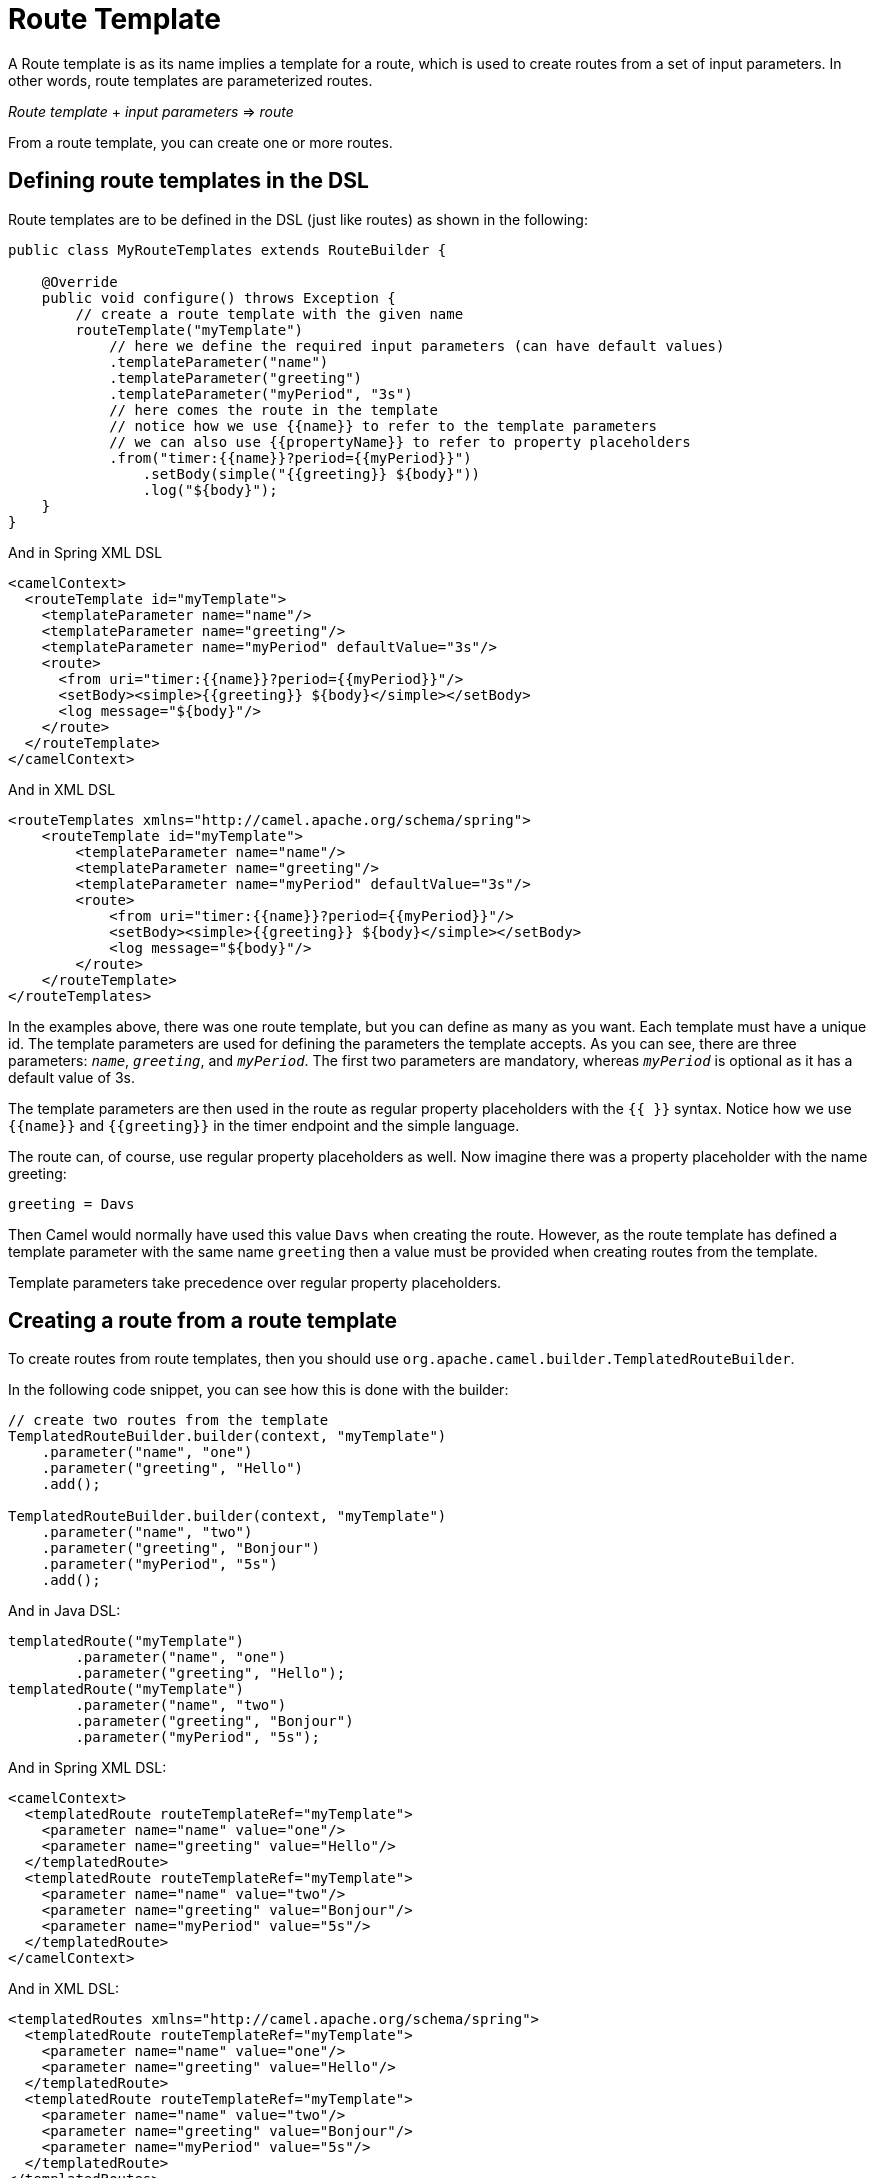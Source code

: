 = Route Template

A Route template is as its name implies a template for a route, which is used
to create routes from a set of input parameters. In other words,
route templates are parameterized routes.

_Route template_ + _input parameters_ => _route_

From a route template, you can create one or more routes.

== Defining route templates in the DSL

Route templates are to be defined in the DSL (just like routes) as shown in the following:

[source,java]
----
public class MyRouteTemplates extends RouteBuilder {

    @Override
    public void configure() throws Exception {
        // create a route template with the given name
        routeTemplate("myTemplate")
            // here we define the required input parameters (can have default values)
            .templateParameter("name")
            .templateParameter("greeting")
            .templateParameter("myPeriod", "3s")
            // here comes the route in the template
            // notice how we use {{name}} to refer to the template parameters
            // we can also use {{propertyName}} to refer to property placeholders
            .from("timer:{{name}}?period={{myPeriod}}")
                .setBody(simple("{{greeting}} ${body}"))
                .log("${body}");
    }
}
----

And in Spring XML DSL

[source,xml]
----
<camelContext>
  <routeTemplate id="myTemplate">
    <templateParameter name="name"/>
    <templateParameter name="greeting"/>
    <templateParameter name="myPeriod" defaultValue="3s"/>
    <route>
      <from uri="timer:{{name}}?period={{myPeriod}}"/>
      <setBody><simple>{{greeting}} ${body}</simple></setBody>
      <log message="${body}"/>
    </route>
  </routeTemplate>
</camelContext>
----

And in XML DSL

[source,xml]
----
<routeTemplates xmlns="http://camel.apache.org/schema/spring">
    <routeTemplate id="myTemplate">
        <templateParameter name="name"/>
        <templateParameter name="greeting"/>
        <templateParameter name="myPeriod" defaultValue="3s"/>
        <route>
            <from uri="timer:{{name}}?period={{myPeriod}}"/>
            <setBody><simple>{{greeting}} ${body}</simple></setBody>
            <log message="${body}"/>
        </route>
    </routeTemplate>
</routeTemplates>
----

In the examples above, there was one route template, but you can define as many as you want.
Each template must have a unique id. The template parameters are used for defining the parameters
the template accepts. As you can see, there are three parameters: `_name_`, `_greeting_`, and `_myPeriod_`. The first two
parameters are mandatory, whereas `_myPeriod_` is optional as it has a default value of 3s.

The template parameters are then used in the route as regular property placeholders with the `{{ }}` syntax.
Notice how we use `{\{name}}` and `{\{greeting}}` in the timer endpoint and the simple language.

The route can, of course, use regular property placeholders as well.
Now imagine there was a property placeholder with the name greeting:

[source,properties]
----
greeting = Davs
----

Then Camel would normally have used this value `Davs` when creating the route. However, as the route template
has defined a template parameter with the same name `greeting` then a value must be provided when
creating routes from the template.

Template parameters take precedence over regular property placeholders.

== Creating a route from a route template

To create routes from route templates, then you should use `org.apache.camel.builder.TemplatedRouteBuilder`.

In the following code snippet, you can see how this is done with the builder:

[source,java]
----
// create two routes from the template
TemplatedRouteBuilder.builder(context, "myTemplate")
    .parameter("name", "one")
    .parameter("greeting", "Hello")
    .add();

TemplatedRouteBuilder.builder(context, "myTemplate")
    .parameter("name", "two")
    .parameter("greeting", "Bonjour")
    .parameter("myPeriod", "5s")
    .add();
----

And in Java DSL:

[source,java]
----
templatedRoute("myTemplate")
        .parameter("name", "one")
        .parameter("greeting", "Hello");
templatedRoute("myTemplate")
        .parameter("name", "two")
        .parameter("greeting", "Bonjour")
        .parameter("myPeriod", "5s");
----

And in Spring XML DSL:

[source,xml]
----
<camelContext>
  <templatedRoute routeTemplateRef="myTemplate">
    <parameter name="name" value="one"/>
    <parameter name="greeting" value="Hello"/>
  </templatedRoute>
  <templatedRoute routeTemplateRef="myTemplate">
    <parameter name="name" value="two"/>
    <parameter name="greeting" value="Bonjour"/>
    <parameter name="myPeriod" value="5s"/>
  </templatedRoute>
</camelContext>
----

And in XML DSL:

[source,xml]
----
<templatedRoutes xmlns="http://camel.apache.org/schema/spring">
  <templatedRoute routeTemplateRef="myTemplate">
    <parameter name="name" value="one"/>
    <parameter name="greeting" value="Hello"/>
  </templatedRoute>
  <templatedRoute routeTemplateRef="myTemplate">
    <parameter name="name" value="two"/>
    <parameter name="greeting" value="Bonjour"/>
    <parameter name="myPeriod" value="5s"/>
  </templatedRoute>
</templatedRoutes>
----

And in YAML DSL:

[source,yaml]
----
- templatedRoute:
    routeTemplateRef: "myTemplate"
    parameters:
      - name: "name"
        value: "one"
      - name: "greeting"
        value: "Hello"
- templatedRoute:
    routeTemplateRef: "myTemplate"
    parameters:
      - name: "name"
        value: "two"
      - name: "greeting"
        value: "Bonjour"
      - name: "myPeriod"
        value: "5s"
----

The returned value from `add` is the route id of the new route that was added.
However `null` is returned if the route is not yet created and added, which can happen if `CamelContext` is
not started yet.

If no route id is provided, then Camel will auto assign a route id. In the example above then Camel would
assign route ids such as `route1`, `route2` to these routes.

If you want to specify a route id, then use `routeId` as follows, where the id is set to myCoolRoute:

[source,java]
----
TemplatedRouteBuilder.builder(context, "myTemplate")
    .routeId("myCoolRoute")
    .parameter("name", "one")
    .parameter("greeting", "hello")
    .parameter("myPeriod", "5s")
    .add();
----

And in Java DSL:

[source,java]
----
templatedRoute("myTemplate")
        .routeId("myCoolRoute")
        .parameter("name", "one")
        .parameter("greeting", "hello")
        .parameter("myPeriod", "5s");
----

And in Spring XML DSL:

[source,xml]
----
<camelContext>
  <templatedRoute routeTemplateRef="myTemplate" routeId="myCoolRoute">
    <parameter name="name" value="one"/>
    <parameter name="greeting" value="hello"/>
    <parameter name="myPeriod" value="5s"/>
  </templatedRoute>
</camelContext>
----

And in XML DSL:

[source,xml]
----
<templatedRoutes xmlns="http://camel.apache.org/schema/spring">
  <templatedRoute routeTemplateRef="myTemplate" routeId="myCoolRoute">
    <parameter name="name" value="one"/>
    <parameter name="greeting" value="hello"/>
    <parameter name="myPeriod" value="5s"/>
  </templatedRoute>
</templatedRoutes>
----

And in YAML DSL:

[source,yaml]
----
- templatedRoute:
    routeTemplateRef: "myTemplate"
    route-id: "myCoolRoute"
    parameters:
      - name: "name"
        value: "one"
      - name: "greeting"
        value: "hello"
      - name: "myPeriod"
        value: "5s"
----

=== Using template parameters with Java DSL simple builder

When using Java DSL and simple language, then beware that you should
not use the _simple fluent builder_ when defining the simple expressions/predicates.

For example, given the following route template in Java DSL:

[source,java]
----
public class MyRouteTemplates extends RouteBuilder {

    @Override
    public void configure() throws Exception {
        routeTemplate("myTemplate")
            .templateParameter("name")
            .templateParameter("color")
            .from("direct:{{name}}")
                .choice()
                    .when(simple("{{color}}").isEqualTo("red"))
                        .to("direct:red")
                    .otherwise()
                        .to("color:other")
                .end();
    }
}
----

Then notice how the simple predicate is using _simple fluent builder_ `simple("{\{color}}").isEqualTo("red")`.
This is **not supported** with route templates and would not work when creating multiple routes from the template.

Instead, the simple expression should be a literal String value _only_ as follows:
----
    .when(simple("'{{color}}' == 'red'")
----

=== Using hardcoded node IDs in route templates

If route templates contain hardcoded node IDs, then routes created from templates will use the same IDs.
Therefore, if two or more routes are created from the same template, you will have _duplicate id detected_ error.

Given the route template below, then it has hardcoded ID (`_new-order_`) in node calling the http services.

[source,java]
----
public class MyRouteTemplates extends RouteBuilder {

    @Override
    public void configure() throws Exception {
        routeTemplate("orderTemplate")
            .templateParameter("queue")
            .from("jms:{{queue}}")
                .to("http:orderserver.acme.com/neworder").id("new-order")
                .log("Processing order");
    }
}
----

When creating routes from templates, you can then provide a _prefix_ which is used for all node IDs.
This allows to create 2 or more routes without _duplicate id_ errors.

For example in the following, we create a new route `_myCoolRoute_` from the `_myTemplate_` template, and
use a prefix of `_web_`.

And in Java DSL

[source,java]
----
templatedRoute("orderTemplate")
        .routeId("webOrder")
        .prefixId("web")
        .parameter("queue", "order.web");
----

Then we can create a 2nd route:

[source,java]
----
templatedRoute("orderTemplate")
        .routeId("ftpOrder")
        .prefixId("ftp")
        .parameter("queue", "order.ftp");
----

And in Spring XML DSL:

[source,xml]
----
<camelContext>
  <templatedRoute routeTemplateRef="orderTemplate" routeId="webOrder" prefixId="web">
    <parameter name="queue" value="web"/>
  </templatedRoute>
</camelContext>
----

And in XML DSL:

[source,xml]
----
<templatedRoutes xmlns="http://camel.apache.org/schema/spring">
  <templatedRoute routeTemplateRef="orderTemplate" routeId="webOrder" prefixId="web">
    <parameter name="queue" value="web"/>
  </templatedRoute>
</templatedRoutes>
----

And in YAML DSL:

[source,yaml]
----
- templatedRoute:
    routeTemplateRef: "orderTemplate"
    route-id: "webOrder"
    prefix-id: "web"
    parameters:
      - name: "queue"
        value: "web"
----

== Binding beans to route template

The route template allows binding beans that are locally scoped and only used as part of creating routes from the template.
This allows using the same template to create multiple routes, where beans are local (private) for each created route.

For example, given the following route template where we use `templateBean` to set up the local bean as shown:

[source,java]
----
routeTemplate("s3template")
    .templateParameter("region")
    .templateParameter("bucket")
    .templateBean("myClient", S3Client.class, rtc ->
            S3Client.builder().region(rtc.getProperty("region", Region.class)).build();
    )
    .from("direct:s3-store")
     // must refer to the bean with {{myClient}}
    .to("aws2-s3:{{bucket}}?amazonS3Client=#{{myClient}}")
----

The template has two parameters to specify the AWS region and the S3 bucket. To connect to S3
then a `software.amazon.awssdk.services.s3.S3Client` bean is necessary.

To create this bean, we specify this with the `templateBean` DSL where we specify the bean id as `myClient`.
The type of the bean can be specified (`S3Client.class`), however, it is optional
(can be used if you need to let beans be discovered by type and not by name).

This ensures that the code creating the bean is executed later (when Camel is creating a route from the template),
then the code must be specified as a _supplier_. Because we want during creation of the bean access to template parameters,
we use a Camel `BeanSupplier` which gives access to `RouteTemplateContext` that is the `_rtc_` variable in the code above.

IMPORTANT: The local bean with id `myClient` *must* be referred to using Camel's property placeholder syntax, eg `{\{myClient}}`
in the route template, as shown above with the _to_ endpoint. This is because the local
bean must be made unique and Camel will internally re-assign the bean id to use a unique id instead of `myClient`. And this is done with the help
of the property placeholder functionality.

If multiple routes are created from this template, then each of the created routes have their own
`S3Client` bean created.

=== Binding beans to route templates from template builder

The `TemplatedRouteBuilder` also allows to bind local beans (which allows specifying those beans) when
creating routes from existing templates.

Suppose the route template below is defined in XML:
[source,xml]
----
<camelContext>
  <routeTemplate id="s3template">
    <templateParameter name="region"/>
    <templateParameter name="bucket"/>
    <route>
      <from uri="direct:s3-store"/>
      <to uri="aws2-s3:{{bucket}}?amazonS3Client=#{{myClient}}"/>
    </route>
  </routeTemplate>
</camelContext>
----

The template has no bean bindings for `#{\{myClient}}` which would be required for creating the template.

When creating routes form the template via `TemplatedRouteBuilder` then you can provide the bean binding
if you desire the bean to be locally scoped (not shared with others):

[source,java]
----
TemplatedRouteBuilder.builder(context, "s3template")
    .parameter("region", "US-EAST-1")
    .parameter("bucket", "myBucket")
    .bean("myClient", S3Client.class,
                S3Client.builder()
                    .region(rtc.getProperty("region", Region.class))
                    .build())
    .routeId("mys3route")
    .add();
----

As you can see the binding is similar to when using `templateBean` directly in the route template.

And in Java DSL:

[source,java]
----
templatedRoute("s3template")
        .parameter("region", "US-EAST-1")
        .parameter("bucket", "myBucket")
        .bean("myClient", S3Client.class,
                rtc -> S3Client.builder() // <1>
                    .region(rtc.getProperty("region", Region.class))
                    .build())
        .routeId("mys3route");
----
<1> Note that the third parameter of the `bean` method is not directly the bean but rather a factory method that will be used to create the bean, here we use a lambda expression as factory method.

And in XML DSL:

[source,xml]
----
  <templatedRoute routeTemplateRef="s3template" routeId="mys3route">
    <parameter name="region" value="US-EAST-1"/>
    <parameter name="bucket" value="myBucket"/>
    <bean name="myClient" type="software.amazon.awssdk.services.s3.S3Client"
          scriptLanguage="groovy"> <!--1-->
        <script>
            import software.amazon.awssdk.services.s3.S3Client
            S3Client.builder()
                .region(rtc.getProperty("region", Region.class))
                .build()
        </script>
    </bean>
  </templatedRoute>
----
<1> For non-Java DSL, in case of a complex bean factory, you can still rely on a language like `groovy` to define your bean factory inside a `script` element.

And in YAML DSL:

[source,yaml]
----
- templatedRoute:
    routeTemplateRef: "s3template"
    routeId: "mys3route"
    parameters:
      - name: "region"
        value: "US-EAST-1"
      - name: "bucket"
        value: "myBucket"
    beans:
      - name: "myClient"
        type: "software.amazon.awssdk.services.s3.S3Client"
        scriptLanguage: "groovy"
        script: | # <1>
            import software.amazon.awssdk.services.s3.S3Client
            S3Client.builder()
                .region(rtc.getProperty("region", Region.class))
                .build()
----
<1> For non-Java DSL, in case of a complex bean factory, you can still rely on a language like `groovy` to define your bean factory as value of the `script` key.

Instead of binding the beans from the template builder, you could also create the bean outside the template,
and bind it by reference.

[source,java]
----

final S3Client myClient = S3Client.builder().region(Region.US_EAST_1).build();

TemplatedRouteBuilder.builder(context, "s3template")
    .parameter("region", Region.US_EAST_1)
    .parameter("bucket", "myBucket")
    .bean("myClient", myClient)
    .routeId("mys3route")
    .add();
----

And in Java DSL:

[source,java]
----
templatedRoute("s3template")
        .parameter("region", "US-EAST-1")
        .parameter("bucket", "myBucket")
        .bean("myClient", S3Client.class, rtc -> myClient)
        .routeId("mys3route");
----

You should prefer to create the local beans directly from within the template (if possible) because this
ensures the route template has this out of the box. Otherwise, the bean must be created or provided every time
a new route is created from the route template. However, the latter gives freedom to create the bean in any other custom way.

=== Binding beans to route templates using bean types

You can create a local bean by referring to a fully qualified class name which Camel will use to create
a new local bean instance. When using this, the created bean is created via default constructor of the class.

The bean instance can be configured with properties via getter/setter style.
The previous example with creating the AWS S3Client would not support this kind as this uses _fluent builder_ pattern (not getter/setter).

TIP: In *Camel 4.6* onwards, you can also use constructor arguments for beans

So suppose we have a class as follows:

[source,java]
----
public class MyBar {
    private String name;
    private String address;

    // getter/setter omitted

    public String location() {
        return "The bar " + name + " is located at " + address;
    }
}
----

Then we can use the `MyBar` class as a local bean in a route template as follows:

[source,java]
----
routeTemplate("barTemplate")
    .templateParameter("bar")
    .templateParameter("street")
    .templateBean("myBar")
        .typeClass("com.foo.MyBar")
        .property("name", "{{bar}}")
        .property("address", "{{street}}")
    .end()
    .from("direct:going-out")
    .to("bean:{{myBar}}")
----

With Java DSL, you can also refer to the bean class using type safe way:

[source,java]
----
.templateBean("myBar")
    .typeClass(MyBar.class)
    .property("name", "{{bar}}")
    .property("address", "{{street}}")
.end()
----

In XML DSL you would do:

[source,xml]
----
<camelContext xmlns="http://camel.apache.org/schema/spring">
    <routeTemplate id="myBar">
        <templateParameter name="bar"/>
        <templateParameter name="street"/>
        <templateBean name="myBean" type="#class:com.foo.MyBar">
            <properties>
                <property key="name" value="{{bar}}"/>
                <property key="address" value="{{street}}"/>
            </properties>
        </templateBean>
        <route>
            <from uri="direct:going-out"/>
            <to uri="bean:{{myBar}}"/>
        </route>
    </routeTemplate>
</camelContext>
----

=== Binding beans to route templates using scripting languages

You can use scripting languages like groovy, java, mvel to create the bean.
This allows defining route templates with the scripting language built-in (such as groovy).

For example, creating the AWS S3 client can be done as shown in Java (with inlined groovy code):

[source,java]
----
routeTemplate("s3template")
    .templateParameter("region")
    .templateParameter("bucket")
    .templateBean("myClient", "groovy",
            "software.amazon.awssdk.services.s3.S3Client.S3Client.builder()
            .region(rtc.getProperty("region", Region.class))
            .build()"
    )
    .from("direct:s3-store")
     // must refer to the bean with {{myClient}}
    .to("aws2-s3:{{bucket}}?amazonS3Client=#{{myClient}}")
----

The groovy code can be externalized into a file on the classpath or file system, by using `resource:` as prefix, such as:

[source,java]
----
routeTemplate("s3template")
    .templateParameter("region")
    .templateParameter("bucket")
    .templateBean("myClient", "groovy", "resource:classpath:s3bean.groovy")
    .from("direct:s3-store")
     // must refer to the bean with {{myClient}}
    .to("aws2-s3:{{bucket}}?amazonS3Client=#{{myClient}}")
----

Then create the file `s3bean.groovy` in the classpath root:

[source,groovy]
----
import software.amazon.awssdk.services.s3.S3Client
S3Client.builder()
    .region(rtc.getProperty("region", Region.class))
    .build()
----

The route template in XML DSL can then also use groovy language to create the bean as follows:

[source,xml]
----
<camelContext>
  <routeTemplate id="s3template">
    <templateParameter name="region"/>
    <templateParameter name="bucket"/>
    <templateBean name="myClient" type="groovy">
        <script>
            import software.amazon.awssdk.services.s3.S3Client
            S3Client.builder()
                .region(rtc.getProperty("region", Region.class))
                .build()
        </script>
    </templateBean>
    <route>
      <from uri="direct:s3-store"/>
      <to uri="aws2-s3:{{bucket}}?amazonS3Client=#{{myClient}}"/>
    </route>
  </routeTemplate>
</camelContext>
----

Notice how the groovy code can be inlined directly in the route template in XML also. Of course, you can also externalize
the bean creation code to an external file, by using `resource:` as prefix:

[source,xml]
----
<camelContext>
  <routeTemplate id="s3template">
    <templateParameter name="region"/>
    <templateParameter name="bucket"/>
    <templateBean name="myClient" type="groovy">
        <script>resource:classpath:s3bean.groovy</script>
    </templateBean>
    <route>
      <from uri="direct:s3-store"/>
      <to uri="aws2-s3:{{bucket}}?amazonS3Client=#{{myClient}}"/>
    </route>
  </routeTemplate>
</camelContext>
----

The languages supported are:

[width="100%",cols="2s,8",options="header"]
|===
| Type | Description
| bean | Calling a method on a Java class to create the bean.
| groovy | Using a groovy script to create the bean.
| java | Java code which is runtime compiled (using jOOR library) to create the bean.
| mvel | To use a Mvel template script to create the bean.
| ognl | To use OGNL template script to create the bean.
| _name_ | To use a third-party language by the given `_name_` to create the bean.
|===

Camel will bind `RouteTemplateContext` as the root object with name `rtc` when evaluating the script.
This means you can get access to all the information from `RouteTemplateContext` and `CamelContext` via `rtc`.

This is what we have done in the scripts in the previous examples where we get hold of a template parameter with:

[source,groovy]
----
    rtc.getProperty('region', String.class)
----

To get access to `CamelContext` you can do:

[source,groovy]
----
    var cn = rtc.getCamelContext().getName()
----

The most powerful languages to use are groovy and java. The other languages are limited in flexibility
as they are not complete programming languages, but are more suited for templating needs.

It is recommended to either use groovy or java, if creating the local bean requires coding,
and the route templates are not defined using Java code.

The bean language can be used when creating the local bean from an existing Java method (static or not-static method),
and the route templates are not defined using Java code.

For example suppose there is a class named `com.foo.MyAwsHelper` that has a method called `createS3Client`
then you can call this method from the route template in XML DSL:

[source,xml]
----
<camelContext>
  <routeTemplate id="s3template">
    <templateParameter name="region"/>
    <templateParameter name="bucket"/>
    <templateBean name="myClient" type="bean">
        <script>com.foo.MyAwsHelper?method=createS3Client</script>
    </templateBean>
    <route>
      <from uri="direct:s3-store"/>
      <to uri="aws2-s3:{{bucket}}?amazonS3Client=#{{myClient}}"/>
    </route>
  </routeTemplate>
</camelContext>
----

The method signature of createS3Client must then have one parameter for the `RouteTemplateContext` as shown:

[source,java]
----
public static S3Client createS3Client(RouteTemplateContext rtc) {
    return S3Client.builder()
        .region(rtc.getProperty("region", Region.class))
        .build();
}
----

If you are using pure Java code (both template and creating local bean),
then you can create the local bean using Java lambda style as previously documented.

==== Configuring the type of the created bean

The `type` must be set to define what FQN class the created bean.

[source,xml]
----
<camelContext>
  <routeTemplate id="s3template">
    <templateParameter name="region"/>
    <templateParameter name="bucket"/>
    <templateBean name="myClient" scriptLanguage="bean" type="software.amazon.awssdk.services.s3.S3Client">
        <script>com.foo.MyAwsHelper?method=createS3Client</script>
    </templateBean>
    <route>
      <from uri="direct:s3-store"/>
      <to uri="aws2-s3:{{bucket}}?amazonS3Client=#{{myClient}}"/>
    </route>
  </routeTemplate>
</camelContext>
----

And in Java DSL you can do:

[source,java]
----
routeTemplate("s3template")
    .templateParameter("region")
    .templateParameter("bucket")
    .templateBean("myClient", S3Client.class, "bean", "com.foo.MyAwsHelper?method=createS3Client")
    .from("direct:s3-store")
     // must refer to the bean with {{myClient}}
    .to("aws2-s3:{{bucket}}?amazonS3Client=#{{myClient}}")
----

== Configuring route templates when creating route

There may be some special situations where you want to be able to do some custom configuration/code when
a route is about to be created from a route template. To support this you can use the `configure` in the route template DSL
where you can specify the code to execute as show:

[source,java]
----
routeTemplate("myTemplate")
    .templateParameter("myTopic")
    .configure((RouteTemplateContext rtc) ->
        // do some custom code here
    )
    .from("direct:to-topic")
    .to("kafka:{{myTopic}}");
----

== JMX management

The route templates can be dumped as XML from the `ManagedCamelContextMBean` MBean via the `dumpRouteTemplatesAsXml` operation.

== Creating routes from a properties file

When using `camel-main` you can specify the parameters for route templates in `application.properties` file.

For example, given the route template below (from a `RouteBuilder` class):

[source,java]
----
routeTemplate("mytemplate")
    .templateParameter("input")
    .templateParameter("result")
    .from("direct:{{input}}")
        .to("mock:{{result}}");
----

Then we can create two routes from this template by configuring the values in the `application.properties` file:

[source,properties]
----
camel.route-template[0].template-id=mytemplate
camel.route-template[0].input=foo
camel.route-template[0].result=cheese

camel.route-template[1].template-id=mytemplate
camel.route-template[1].input=bar
camel.route-template[1].result=cheese
----

== Creating routes from custom sources of template parameters

The SPI interface `org.apache.camel.spi.RouteTemplateParameterSource` can be used to implement custom sources that
are used during startup of Camel to create routes via the templates with parameters from the custom source(s).

For example, a custom source can be implemented to read parameters from a shared database that Camel uses during startup
to create routes.
This allows externalizing these parameters and as well to easily add more routes with varying parameters.

To let Camel discover custom sources, then register the source into the Camel registry.

== See Also

See the example https://github.com/apache/camel-examples/tree/main/routetemplate[camel-examples/examples/routetemplate/].
